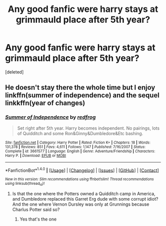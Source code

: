#+TITLE: Any good fanfic were harry stays at grimmauld place after 5th year?

* Any good fanfic were harry stays at grimmauld place after 5th year?
:PROPERTIES:
:Score: 5
:DateUnix: 1479318728.0
:DateShort: 2016-Nov-16
:END:
[deleted]


** He doesn't stay there the whole time but I enjoy linkffn(summer of independence) and the sequel linkkffn(year of changes)
:PROPERTIES:
:Author: rkent100
:Score: 1
:DateUnix: 1479320764.0
:DateShort: 2016-Nov-16
:END:

*** [[http://www.fanfiction.net/s/3661577/1/][*/Summer of Independence/*]] by [[https://www.fanfiction.net/u/667976/redfrog][/redfrog/]]

#+begin_quote
  Set right after 5th year. Harry becomes independent. No pairings, lots of Quidditch and some Ron&Ginny&Dumbledore&Etc bashing.
#+end_quote

^{/Site/: [[http://www.fanfiction.net/][fanfiction.net]] *|* /Category/: Harry Potter *|* /Rated/: Fiction K+ *|* /Chapters/: 18 *|* /Words/: 131,378 *|* /Reviews/: 851 *|* /Favs/: 4,611 *|* /Follows/: 1,147 *|* /Published/: 7/16/2007 *|* /Status/: Complete *|* /id/: 3661577 *|* /Language/: English *|* /Genre/: Adventure/Friendship *|* /Characters/: Harry P. *|* /Download/: [[http://www.ff2ebook.com/old/ffn-bot/index.php?id=3661577&source=ff&filetype=epub][EPUB]] or [[http://www.ff2ebook.com/old/ffn-bot/index.php?id=3661577&source=ff&filetype=mobi][MOBI]]}

--------------

*FanfictionBot*^{1.4.0} *|* [[[https://github.com/tusing/reddit-ffn-bot/wiki/Usage][Usage]]] | [[[https://github.com/tusing/reddit-ffn-bot/wiki/Changelog][Changelog]]] | [[[https://github.com/tusing/reddit-ffn-bot/issues/][Issues]]] | [[[https://github.com/tusing/reddit-ffn-bot/][GitHub]]] | [[[https://www.reddit.com/message/compose?to=tusing][Contact]]]

^{/New in this version: Slim recommendations using/ ffnbot!slim! /Thread recommendations using/ linksub(thread_id)!}
:PROPERTIES:
:Author: FanfictionBot
:Score: 1
:DateUnix: 1479320813.0
:DateShort: 2016-Nov-16
:END:

**** Is that the one where the Potters owned a Quidditch camp in America, and Dumbledore replaced this Garret Erg dude with some corrupt idiot? And the one where Vernon Dursley was only at Grunnings because Charlus Potter said so?
:PROPERTIES:
:Score: 1
:DateUnix: 1479332199.0
:DateShort: 2016-Nov-17
:END:

***** Yes that's the one
:PROPERTIES:
:Author: rkent100
:Score: 1
:DateUnix: 1479345985.0
:DateShort: 2016-Nov-17
:END:
